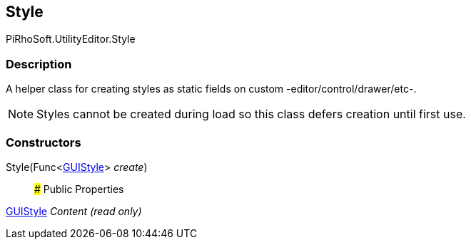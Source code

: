 [#editor/style]

## Style

PiRhoSoft.UtilityEditor.Style

### Description

A helper class for creating styles as static fields on custom -editor/control/drawer/etc-.

NOTE: Styles cannot be created during load so this class defers creation until first use.

### Constructors

Style(Func<https://docs.unity3d.com/ScriptReference/GUIStyle.html[GUIStyle^]> _create_)::

### Public Properties

https://docs.unity3d.com/ScriptReference/GUIStyle.html[GUIStyle^] _Content_ _(read only)_::